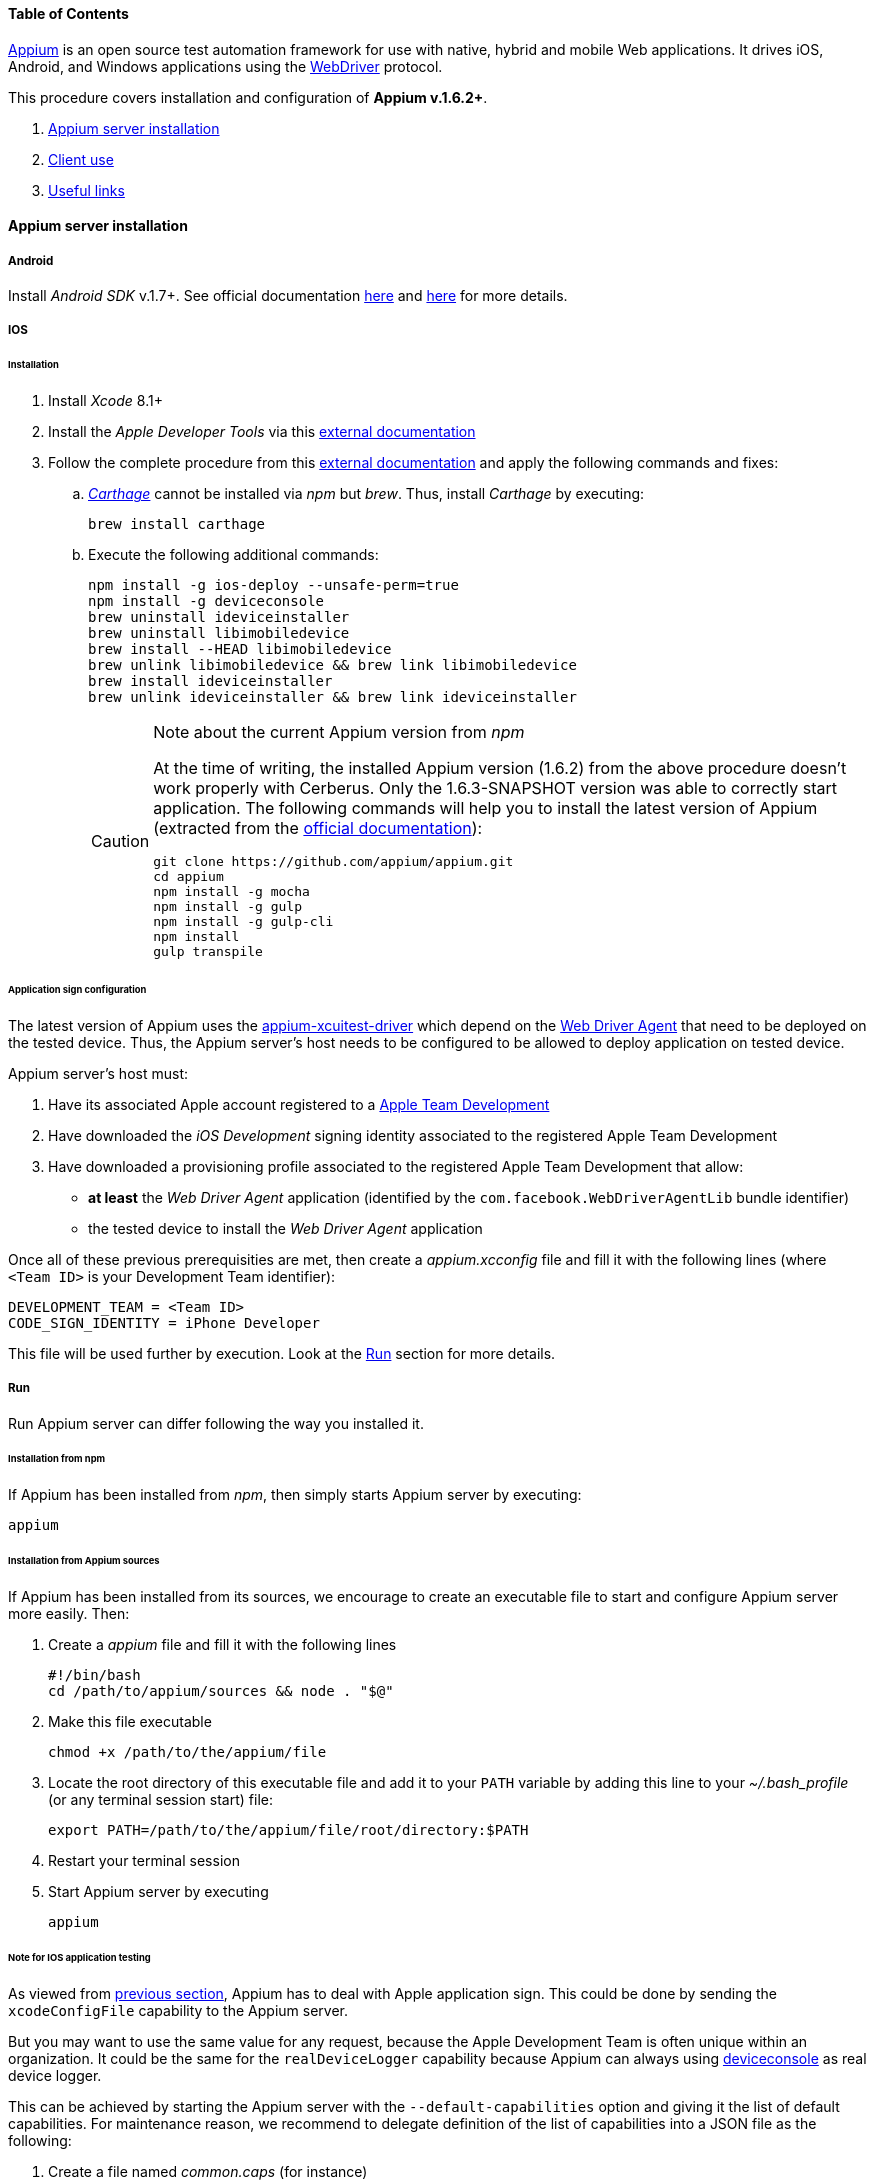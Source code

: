 ==== Table of Contents

http://appium.io/[Appium] is an open source test automation framework for use with native, hybrid and mobile Web applications.
It drives iOS, Android, and Windows applications using the https://www.w3.org/TR/webdriver/[WebDriver] protocol.

This procedure covers installation and configuration of **Appium v.1.6.2+**.

. <<installation_externaltools_appium_en_appium_server_installation, Appium server installation>>
. <<installation_externaltools_appium_en_client_use, Client use>>
. <<installation_externaltools_appium_en_useful_links, Useful links>>

[[installation_externaltools_appium_en_appium_server_installation]]
==== Appium server installation

===== Android

Install _Android SDK_ v.1.7+. See official documentation https://developer.android.com/studio/install.html[here] and https://developer.android.com/studio/intro/update.html[here] for more details.

===== IOS

====== Installation

. Install _Xcode_ 8.1+
. Install the _Apple Developer Tools_ via this http://railsapps.github.io/xcode-command-line-tools.html[external documentation]
. Follow the complete procedure from this https://hasaanali.wordpress.com/2016/12/01/install-appium-v1-6-from-terminal-setup-for-ios/[external documentation] and apply the following commands and fixes:
.. https://github.com/Carthage/Carthage\[_Carthage_] cannot be installed via _npm_ but _brew_. Thus, install _Carthage_ by executing:
+
--------------------------------------
brew install carthage
--------------------------------------
+
.. Execute the following additional commands:
+
--------------------------------------
npm install -g ios-deploy --unsafe-perm=true
npm install -g deviceconsole
brew uninstall ideviceinstaller
brew uninstall libimobiledevice
brew install --HEAD libimobiledevice
brew unlink libimobiledevice && brew link libimobiledevice
brew install ideviceinstaller
brew unlink ideviceinstaller && brew link ideviceinstaller
--------------------------------------
+

[CAUTION]
.Note about the current Appium version from _npm_
=====================================================================
At the time of writing, the installed Appium version (1.6.2) from the above procedure doesn't work properly with Cerberus. Only the 1.6.3-SNAPSHOT version was able to correctly start application.
The following commands will help you to install the latest version of Appium (extracted from the https://github.com/appium/appium/blob/master/docs/en/contributing-to-appium/appium-from-source.md[official documentation]):
--------------------------------------
git clone https://github.com/appium/appium.git
cd appium
npm install -g mocha
npm install -g gulp
npm install -g gulp-cli
npm install
gulp transpile
--------------------------------------
=====================================================================

[[installation_externaltools_appium_en_appium_server_installation_application_sign_configuration]]
====== Application sign configuration

The latest version of Appium uses the https://github.com/appium/appium-xcuitest-driver[appium-xcuitest-driver] which depend on the https://github.com/facebook/WebDriverAgent[Web Driver Agent] that need to be deployed on the tested device. Thus, the Appium server's host needs to be configured to be allowed to deploy application on tested device.

Appium server's host must:

. Have its associated Apple account registered to a https://developer.apple.com/library/content/documentation/IDEs/Conceptual/AppDistributionGuide/ManagingYourTeam/ManagingYourTeam.html[Apple Team Development]
. Have downloaded the _iOS Development_ signing identity associated to the registered Apple Team Development
. Have downloaded a provisioning profile associated to the registered Apple Team Development that allow:
** **at least** the _Web Driver Agent_ application (identified by the `com.facebook.WebDriverAgentLib` bundle identifier)
** the tested device to install the _Web Driver Agent_ application

Once all of these previous prerequisities are met, then create a _appium.xcconfig_ file and fill it with the following lines (where `<Team ID>` is your Development Team identifier):
--------------------------------------
DEVELOPMENT_TEAM = <Team ID>
CODE_SIGN_IDENTITY = iPhone Developer
--------------------------------------

This file will be used further by execution. Look at the <<installation_externaltools_appium_en_appium_server_installation_run, Run>> section for more details.

[[installation_externaltools_appium_en_appium_server_installation_run]]
===== Run

Run Appium server can differ following the way you installed it.

====== Installation from npm

If Appium has been installed from _npm_, then simply starts Appium server by executing:

--------------------------------------
appium
--------------------------------------

====== Installation from Appium sources

If Appium has been installed from its sources, we encourage to create an executable file to start and configure Appium server more easily. Then:

. Create a _appium_ file and fill it with the following lines
+
--------------------------------------
#!/bin/bash
cd /path/to/appium/sources && node . "$@"
--------------------------------------
+
. Make this file executable
+
--------------------------------------
chmod +x /path/to/the/appium/file
--------------------------------------
+
. Locate the root directory of this executable file and add it to your `PATH` variable by adding this line to your _~/.bash_profile_ (or any terminal session start) file:
+
--------------------------------------
export PATH=/path/to/the/appium/file/root/directory:$PATH
--------------------------------------
+
. Restart your terminal session
. Start Appium server by executing
+
--------------------------------------
appium
--------------------------------------
+


[[installation_externaltools_appium_en_note_for_IOS_application_testing]]
====== Note for IOS application testing

As viewed from <<installation_externaltools_appium_en_appium_server_installation_application_sign_configuration, previous section>>, Appium has to deal with Apple application sign.
This could be done by sending the `xcodeConfigFile` capability to the Appium server.

But you may want to use the same value for any request, because the Apple Development Team is often unique within an organization.
It could be the same for the `realDeviceLogger` capability because Appium can always using https://github.com/appium/deviceconsole[deviceconsole] as real device logger.

This can be achieved by starting the Appium server with the `--default-capabilities` option and giving it the list of default capabilities.
For maintenance reason, we recommend to delegate definition of the list of capabilities into a JSON file as the following:

. Create a file named _common.caps_ (for instance)
. Fill it with your default capabilities
+
--------------------------------------
{
    "xcodeConfigFile": "/path/to/appium.xcconfig",
	"realDeviceLogger": "/usr/local/lib/node_modules/deviceconsole/deviceconsole"
}
--------------------------------------
+
. Then start Appium server by executing
+
--------------------------------------
appium --default-capabilities /path/to/common.caps
--------------------------------------
+


[[installation_externaltools_appium_en_client_use]]
==== Client use

The following section will show different use cases to connect to the Appium server.

===== Execute mobile test case with Cerberus

Once you wrote your test case, Cerberus can execute it to the desired mobile by configuring the associated Robot

Inside Cerberus, open the Robot page (Run -> Robot), and, depending on the application type, fill the Robot with the following configuration:

====== Android

image:robotandroiddefinition.png[Robot definition]

image:robotandroidcapabilities.png[Robot capabilities]

[NOTE]
Values are given as example. feel free to modify them according to your needs.

====== IOS

image:robotiosdefinition.png[Robot definition]

image:robotioscapabilities.png[Robot capabilities]

[NOTE]
=====================================================================
Values are given as example. feel free to modify them according to your needs.

The two last capabilities `xcodeConfigFile` and `realDeviceLogger` are not necessary if given at Appium startup. See the <<installation_externaltools_appium_en_note_for_IOS_application_testing, previous section>> for more details.
=====================================================================


===== Inspection

Inspection is used to locate application’s element by identifier, XPath, etc. Theses values can so be use inside Cebrerus to describe automated test cases.

Inspection can be done by using the Appium client interface.

====== Installation

Install latest client from the https://bitbucket.org/appium/appium.app/downloads/[official page].

====== Configuration

Appium client interface **has to be configured to be only used for inspection**. to have application’s element XPath for instance):

From the General settings menu:

* Fill the _Server address_ input field with the Appium server address
* Fill the _Port_ input field with the Appium server port
* Unable the _Use Remote Server_ option

image:appiumclientinterfacegeneralsettings.png[General settings]

For Android case, open the Android settings menu and:

* Fill the _App Path_ with the absolute path (or URL) of the application APK
* Fill the _Platform Name_ by `Android`
* Fill the _Automation Name_ by `Appium`
* Fill the _Platform Version_ by your device platform version
* Fill the _Device Name_ by your device name

image:appiumclientinterfaceandroidsettings.png[Android settings]

For IOS case, open the IOS settings menu and:

* Fill the _App Path_ with the absolute path (or URL) of the application IPA
* Fill the _Force device_ input filed by your device name
* Fill the _Platform version_ input field by your platform version. It must be lower or equal than your Xcode SDK supported version (for instance, 10.1 by using Xcode 8).
* Fill the _UDID_ input field by your device's UDID number

image:appiumclientinterfaceiossettings.png[IOS settings]

====== Run

Once Appium client is correctly configured, simply click on the Android or IOS radio button following the application definition and then click on the Inspector button.

image:appiuminspector.png[Appium Inspector]

[[installation_externaltools_appium_en_useful_links]]
==== Useful links

|===
|Title | Link

|List of Appium server capabilities
|https://github.com/appium/appium/blob/master/docs/en/writing-running-appium/caps.md

|===
